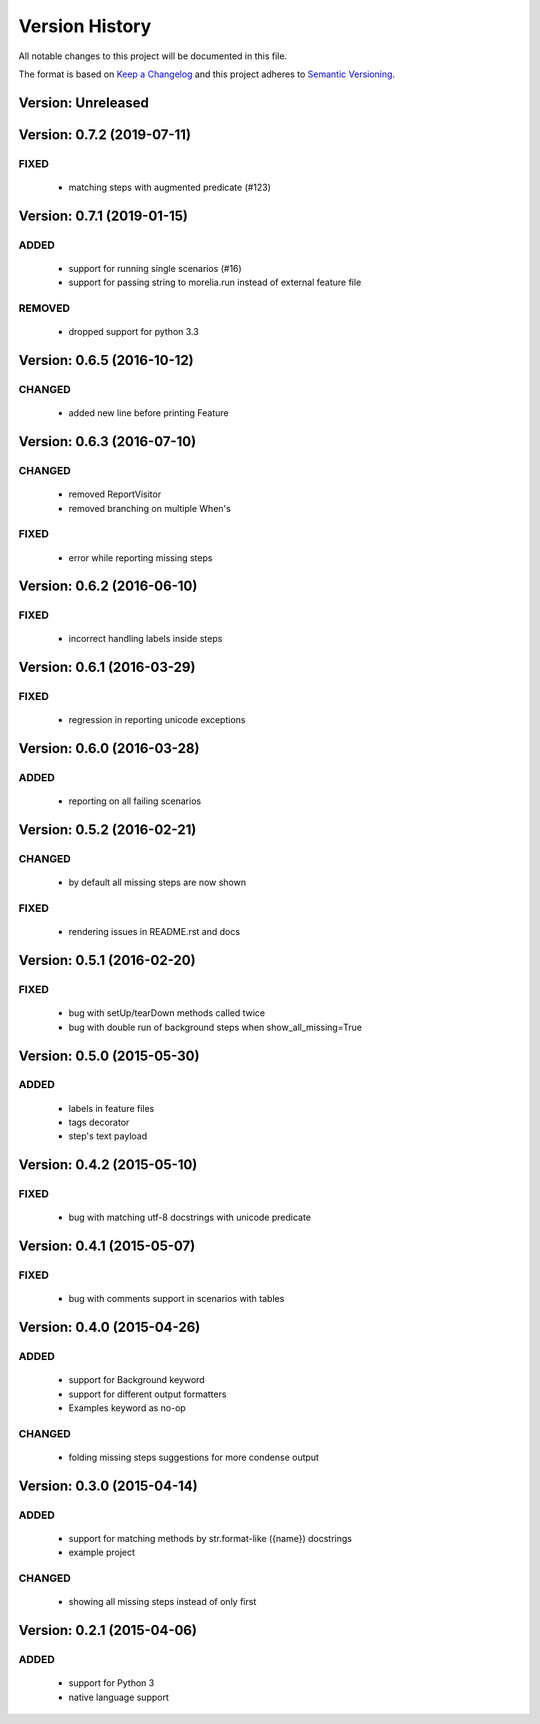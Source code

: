 ###############
Version History
###############

All notable changes to this project will be documented in this file.

The format is based on `Keep a Changelog <http://keepachangelog.com/>`_
and this project adheres to `Semantic Versioning <http://semver.org/>`_.

Version: Unreleased
===============================================================================

Version: 0.7.2 (2019-07-11)
===============================================================================

FIXED
-----

  * matching steps with augmented predicate (#123)

Version: 0.7.1 (2019-01-15)
===============================================================================

ADDED
-----

  * support for running single scenarios (#16)
  * support for passing string to morelia.run instead of external feature file

REMOVED
-------

  * dropped support for python 3.3


Version: 0.6.5 (2016-10-12)
===============================================================================

CHANGED
-------

  * added new line before printing Feature


Version: 0.6.3 (2016-07-10)
===============================================================================

CHANGED
-------

  * removed ReportVisitor
  * removed branching on multiple When's

FIXED
-----

  * error while reporting missing steps


Version: 0.6.2 (2016-06-10)
===============================================================================

FIXED
-----

  * incorrect handling labels inside steps

Version: 0.6.1 (2016-03-29)
===============================================================================

FIXED
-----

  * regression in reporting unicode exceptions

Version: 0.6.0 (2016-03-28)
===============================================================================

ADDED
-----

  * reporting on all failing scenarios

Version: 0.5.2 (2016-02-21)
===============================================================================

CHANGED
-------

  * by default all missing steps are now shown

FIXED
-----

  * rendering issues in README.rst and docs

Version: 0.5.1 (2016-02-20)
===============================================================================

FIXED
-----

  * bug with setUp/tearDown methods called twice
  * bug with double run of background steps when show_all_missing=True


Version: 0.5.0 (2015-05-30)
===============================================================================

ADDED
-----

  * labels in feature files
  * tags decorator
  * step's text payload


Version: 0.4.2 (2015-05-10)
===============================================================================

FIXED
-----

  * bug with matching utf-8 docstrings with unicode predicate


Version: 0.4.1 (2015-05-07)
===============================================================================

FIXED
-----

  * bug with comments support in scenarios with tables


Version: 0.4.0 (2015-04-26)
===============================================================================

ADDED
-----

  * support for Background keyword
  * support for different output formatters
  * Examples keyword as no-op

CHANGED
-------

  * folding missing steps suggestions for more condense output

Version: 0.3.0 (2015-04-14)
===============================================================================

ADDED
-----

  * support for matching methods by str.format-like ({name}) docstrings
  * example project

CHANGED
-------

  * showing all missing steps instead of only first

Version: 0.2.1 (2015-04-06)
===============================================================================

ADDED
-----

  * support for Python 3
  * native language support
